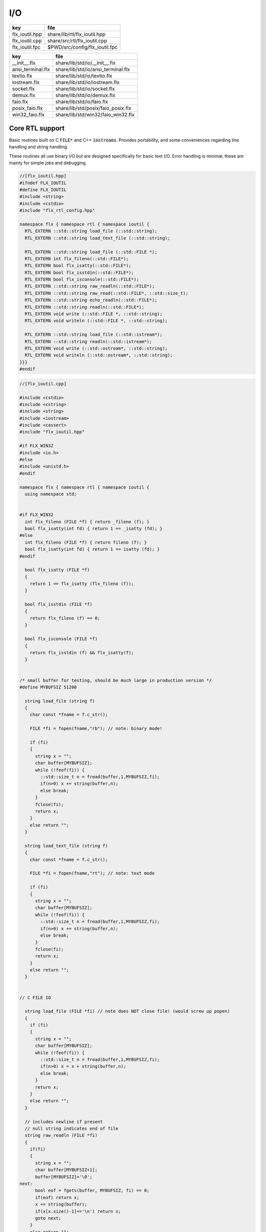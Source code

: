 
===
I/O
===

============== ==============================
key            file                           
============== ==============================
flx_ioutil.hpp share/lib/rtl/flx_ioutil.hpp   
flx_ioutil.cpp share/src/rtl/flx_ioutil.cpp   
flx_ioutil.fpc $PWD/src/config/flx_ioutil.fpc 
============== ==============================

================= ==================================
key               file                               
================= ==================================
__init__.flx      share/lib/std/io/__init__.flx      
ansi_terminal.flx share/lib/std/io/ansi_terminal.flx 
textio.flx        share/lib/std/io/textio.flx        
iostream.flx      share/lib/std/io/iostream.flx      
socket.flx        share/lib/std/io/socket.flx        
demux.flx         share/lib/std/io/demux.flx         
faio.flx          share/lib/std/io/faio.flx          
posix_faio.flx    share/lib/std/posix/faio_posix.flx 
win32_faio.flx    share/lib/std/win32/faio_win32.flx 
================= ==================================


Core RTL support
================

Basic routines built on C  :code:`FILE*` and C++  :code:`iostreams`.
Provides portability, and some conveniences regarding
line handling and string handling.

These routines all use binary I/O but are designed
specifically for basic text I/O. Error handling
is minimal, these are mainly for simple jobs and
debugging.


.. code-block:: cpp

  //[flx_ioutil.hpp]
  #ifndef FLX_IOUTIL
  #define FLX_IOUTIL
  #include <string>
  #include <cstdio>
  #include "flx_rtl_config.hpp"
  
  namespace flx { namespace rtl { namespace ioutil {
    RTL_EXTERN ::std::string load_file (::std::string);
    RTL_EXTERN ::std::string load_text_file (::std::string);
  
    RTL_EXTERN ::std::string load_file (::std::FILE *);
    RTL_EXTERN int flx_fileno(::std::FILE*);
    RTL_EXTERN bool flx_isatty(::std::FILE*);
    RTL_EXTERN bool flx_isstdin(::std::FILE*);
    RTL_EXTERN bool flx_isconsole(::std::FILE*);
    RTL_EXTERN ::std::string raw_readln(::std::FILE*);
    RTL_EXTERN ::std::string raw_read(::std::FILE*, ::std::size_t);
    RTL_EXTERN ::std::string echo_readln(::std::FILE*);
    RTL_EXTERN ::std::string readln(::std::FILE*);
    RTL_EXTERN void write (::std::FILE *, ::std::string);
    RTL_EXTERN void writeln (::std::FILE *, ::std::string);
  
    RTL_EXTERN ::std::string load_file (::std::istream*);
    RTL_EXTERN ::std::string readln(::std::istream*);
    RTL_EXTERN void write (::std::ostream*, ::std::string);
    RTL_EXTERN void writeln (::std::ostream*, ::std::string);
  }}}
  #endif


.. code-block:: cpp

  //[flx_ioutil.cpp]
  
  #include <cstdio>
  #include <cstring>
  #include <string>
  #include <iostream>
  #include <cassert>
  #include "flx_ioutil.hpp"
  
  #if FLX_WIN32
  #include <io.h>
  #else
  #include <unistd.h>
  #endif
  
  namespace flx { namespace rtl { namespace ioutil {
    using namespace std;
  
  
  #if FLX_WIN32
    int flx_fileno (FILE *f) { return _fileno (f); }
    bool flx_isatty(int fd) { return 1 == _isatty (fd); }
  #else
    int flx_fileno (FILE *f) { return fileno (f); }
    bool flx_isatty(int fd) { return 1 == isatty (fd); }
  #endif
  
    bool flx_isatty (FILE *f) 
    {
      return 1 == flx_isatty (flx_fileno (f));
    }
  
    bool flx_isstdin (FILE *f)
    {
      return flx_fileno (f) == 0;
    }
  
    bool flx_isconsole (FILE *f)
    {
      return flx_isstdin (f) && flx_isatty(f);
    }
  
  
  /* small buffer for testing, should be much large in production version */
  #define MYBUFSIZ 51200
  
    string load_file (string f)
    {
      char const *fname = f.c_str();
  
      FILE *fi = fopen(fname,"rb"); // note: binary mode!
  
      if (fi)
      {
        string x = "";
        char buffer[MYBUFSIZ];
        while (!feof(fi)) {
          ::std::size_t n = fread(buffer,1,MYBUFSIZ,fi);
          if(n>0) x += string(buffer,n);
          else break;
        }
        fclose(fi);
        return x;
      }
      else return "";
    }
  
    string load_text_file (string f)
    {
      char const *fname = f.c_str();
  
      FILE *fi = fopen(fname,"rt"); // note: text mode
  
      if (fi)
      {
        string x = "";
        char buffer[MYBUFSIZ];
        while (!feof(fi)) {
          ::std::size_t n = fread(buffer,1,MYBUFSIZ,fi);
          if(n>0) x += string(buffer,n);
          else break;
        }
        fclose(fi);
        return x;
      }
      else return "";
    }
  
  
  // C FILE IO
  
    string load_file (FILE *fi) // note does NOT close file! (would screw up popen)
    {
      if (fi)
      {
        string x = "";
        char buffer[MYBUFSIZ];
        while (!feof(fi)) {
          ::std::size_t n = fread(buffer,1,MYBUFSIZ,fi);
          if(n>0) x = x + string(buffer,n);
          else break;
        }
        return x;
      }
      else return "";
    }
  
    // includes newline if present
    // null string indicates end of file
    string raw_readln (FILE *fi)
    {
      if(fi)
      {
        string x = "";
        char buffer[MYBUFSIZ+1];
        buffer[MYBUFSIZ]='\0';
  next:
        bool eof = fgets(buffer, MYBUFSIZ, fi) == 0;
        if(eof) return x;
        x += string(buffer);
        if(x[x.size()-1]=='\n') return x;
        goto next;
      }
      else return "";
    }
  
    // read up to n bytes
    string raw_read (FILE *fi, ::std::size_t n)
    {
      void *buffer = std::malloc(n);
      ::std::size_t m = fread (buffer, 1, n, fi);
      string s((char const*)buffer,m);
      free(buffer);
      return s;
    }
  
    string echo_readln (FILE *f)
    {
      string result = raw_readln (f);
      printf ("%s",result.c_str());
      return result;
    }
  
    string readln (FILE *f) { 
      bool doecho = flx_isstdin(f) && !flx_isatty (f);
      if (doecho)
         return echo_readln(f);
      else
         return raw_readln (f);
    }
  
    void write (FILE *fi, string s)
    {
      fwrite(s.data(),s.size(),1,fi);
    }
  
    static const char eol[] = { '\n' };
  
    void writeln (FILE *fi, string s)
    {
      fwrite(s.data(),s.size(),1,fi);
      fwrite(eol,sizeof(eol),1,fi);
    }
  
  // C++ file IO
  
    string load_file (istream *fi) // note does NOT close file! (would screw up popen)
    {
      if (fi)
      {
        string x = "";
        char buffer[MYBUFSIZ];
  more:
        fi->read(buffer,MYBUFSIZ);
        int n = fi->gcount();
        if(n>0) x = x + string(buffer,n);
        if (n == MYBUFSIZ)goto more;
        return x;
      }
      else return "";
    }
  
    // includes newline if present
    // null string indicates end of file
    string readln (istream *fi)
    {
      if(fi)
      {
        ::std::string x = "";
        ::std::getline(*fi,x);
        if (fi->fail()) return x; 
        else return x+"\n";
      }
      else return "";
    }
  
    void write (ostream *fi, string s)
    {
      fi->write(s.data(),s.size());
    }
  
    void writeln (ostream *fi, string s)
    {
      fi->write(s.data(),s.size());
      fi->write(eol,sizeof(eol));
    }
  }}}


.. code-block:: fpc

  //[flx_ioutil.fpc]
  Name: flx_ioutil
  Description: I/O support
  includes: '"flx_ioutil.hpp"'
  Requires: flx


Standard Library Synopsis
=========================


.. code-block:: felix

  //[__init__.flx]
  
  include "std/io/textio";
  include "std/io/demux";
  include "std/io/faio";
  include "std/io/socket";
  include "std/io/iostream";
  include "std/io/ansi_terminal";
  include "std/io/filename";
  include "std/io/filestat";
  include "std/io/directory";
  include "std/io/filesystem";
  

Simple Text I/O
===============


.. code-block:: felix

  //[textio.flx]
  
  //$ These classes provide simple I/O for text, primarily intended for
  //$ naive use, debugging etc. This is because there is no error
  //$ handling. This simplifies usage at the expense of correctness,
  //$ and so these routines should not be used in production code.
  
  //$ Abstract input file.
  class Input_file[input_file]
  {
    //$ Open file for reading.
    virtual gen raw_fopen_input: string -> input_file; 
    virtual gen raw_fopen_input_text: string -> input_file; 
  
    gen fopen_input_text (f:string) : input_file =
    {
      if Env::getenv "FLX_FILE_MONITOR" != "" call
        eprintln$ "[Open_input_text] " + f
      ;
      return raw_fopen_input_text f;
    }
  
    gen fopen_input (f:string) : input_file =
    {
      if Env::getenv "FLX_FILE_MONITOR" != "" call
        eprintln$ "[Open_input] " + f
      ;
      return raw_fopen_input f;
    }
  
    //$ Check if the file was opened correctly.
    virtual gen valid : input_file -> bool;
   
    //$ Close file.
    virtual proc fclose: input_file;
  
    //$ Load the rest of an open file.
    virtual gen load: input_file -> string;
  
    //$ Read one line with the trailing end-line mark included.
    //$ Empty string indicates end of file.
    virtual gen readln: input_file -> string;
  
    // read up to n bytes from file
    virtual gen read: input_file * size -> string;
  
    //$ Read line excluding end of line marks.
    virtual gen iterator(f:input_file) (): opt[string] => 
      match readln f with
      | "" => None[string]
      | text => text.rstrip.Some
      endmatch
    ;
  
    /*
    instance Iterable[input_file, string] {
       gen iterator (f:input_file) () => Input_file[input_file]::iterator f ();
    }
    */
  
    //$ Check for end of file.
    virtual gen feof : input_file -> bool;
  }
  
  //$ Abstract output file.
  class Output_file[output_file]
  {
    //$ Open file for writing.
    virtual gen raw_fopen_output: string -> output_file;
    virtual gen raw_fopen_output_text: string -> output_file;
  
    //$ Open file for writing in append-only mode.
    virtual gen raw_fopen_append: string -> output_file;
    virtual gen raw_fopen_append_text: string -> output_file;
  
    gen fopen_output(f:string) : output_file =
    {
      if Env::getenv "FLX_FILE_MONITOR" != "" call
        eprintln$ "[Open_output] " + f
      ;
      return raw_fopen_output f;
    }
  
    gen fopen_output_text(f:string) : output_file =
    {
      if Env::getenv "FLX_FILE_MONITOR" != "" call
        eprintln$ "[Open_output_text] " + f
      ;
      return raw_fopen_output_text f;
    }
  
    gen fopen_append(f:string) : output_file =
    {
      if Env::getenv "FLX_FILE_MONITOR" != "" call
        eprintln$ "[Open_append] " + f
      ;
      return raw_fopen_append f;
    }
  
    gen fopen_output_append_text(f:string) : output_file =
    {
      if Env::getenv "FLX_FILE_MONITOR" != "" call
        eprintln$ "[Open_output_append_text] " + f
      ;
      return raw_fopen_append_text f;
    }
  
    //$ Check if the file was opened correctly.
    virtual gen valid : output_file -> bool;
   
    //$ Close file.
    virtual proc fclose: output_file;
  
    //$ Write one line adding the trailing end line mark.
    virtual proc writeln : output_file * string;
  
    //$ Write a string.
    virtual proc write : output_file * string;
  
    //$ Write a byte.
    virtual proc write : output_file * utiny;
  
    //$ Write a char.
    virtual proc write : output_file * char;
  
    //$ Flush the buffers.
    virtual proc fflush: output_file;
  
    //$ Save string to file
    proc save (fn:string, d:string) 
    {
      var f = fopen_output fn;
      write$ f,d;
      fclose f;
    }
  
    // save list of strings to file
    // adds a newline to each string in list
    proc save (fn:string, lines:list[string]) 
    {
      var f = fopen_output fn;
      iter (proc (s:string) { writeln$ f,s; }) lines;
      fclose f;
    }
  
    //$ Write a space.
    proc space (s:output_file) { write (s, " "); };
  
    //$ Write end of line mark.
    proc endl (s:output_file) { write (s, "\n"); };
  
    //$ Write data with conversion using Str::str.
    proc fprint[T with Str[T]] (s:output_file, x:T) { write (s, str x); };
  
    //$ Write data with conversion using Str::str and end line mark.
    proc fprintln[T with Str[T]] (s:output_file, x:T) { write (s, str x+"\n"); };
  }
  
  //$ C standard IO with FILE*.
  open class Cstdio {
  
    //$ C file type.
    type FILE = "FILE*" requires C89_headers::stdio_h;
  
    pod type ifile = "FILE*" requires C89_headers::stdio_h;
    pod type ofile = "FILE*" requires C89_headers::stdio_h;
  
    //$ Load file from filename.
    //$ Note: loaded in binary mode not text mode!
    fun raw_load: string -> string = "::flx::rtl::ioutil::load_file($1)"
      requires package "flx_ioutil";
  
    fun raw_load_text: string -> string = "::flx::rtl::ioutil::load_text_file($1)"
      requires package "flx_ioutil";
  
    fun load(f:string) : string =
    {
      if Env::getenv "FLX_FILE_MONITOR" != "" call
        eprintln$ "[load] " + f
      ;
      return raw_load f;
    }
  
    fun load_text(f:string) : string =
    {
      if Env::getenv "FLX_FILE_MONITOR" != "" call
        eprintln$ "[load_text] " + f
      ;
      return raw_load_text f;
    }
  
  
  
    //$ Standard input, can be redirected by flx_run.
    const stdin: ifile = "PTF flx_stdin" requires property "needs_ptf";
  
    //$ Standard output, can be redirected by flx_run.
    const stdout: ofile = "PTF flx_stdout" requires property "needs_ptf";
  
    //$ Standard error, can be redirected by flx_run.
    const stderr: ofile = "PTF flx_stderr" requires property "needs_ptf";
  
    //$ Standard input, redirected by shell.
    const cstdin: ifile = "stdin";
  
    //$ Standard output, redirected by shell.
    const cstdout: ofile = "stdout";
  
    //$ Standard error, redirected by shell.
    const cstderr: ofile = "stderr";
  
    //$ C standard IO as instance of Input_file.
    instance Input_file[ifile] {
      requires package "flx_ioutil";
      gen raw_fopen_input: string -> ifile = 'fopen($1.c_str(),"rb")';
      gen raw_fopen_input_text: string -> ifile = 'fopen($1.c_str(),"r")';
      gen valid : ifile -> bool = "$1!=(FILE*)0";
      proc fclose: ifile = '(void)fclose($1);';
      gen load: ifile -> string = "::flx::rtl::ioutil::load_file($1)";
      gen readln: ifile -> string ="::flx::rtl::ioutil::readln($1)";
      gen read: ifile *size -> string = "::flx::rtl::ioutil::raw_read($1,$2)";
      gen feof : ifile -> bool = "feof($1)";
    }
  
    //$ C standard IO as instance of Output_file.
    instance Output_file[ofile] {
      requires package "flx_ioutil";
      gen raw_fopen_output: string -> ofile = 'fopen($1.c_str(),"wb")';
      gen raw_fopen_output_text: string -> ofile = 'fopen($1.c_str(),"w")';
      gen raw_fopen_append: string -> ofile = 'fopen($1.c_str(),"ab")';
      gen raw_fopen_append_text: string -> ofile = 'fopen($1.c_str(),"a")';
      gen valid : ofile -> bool = "$1!=(FILE*)0";
      proc fclose: ofile = '(void)fclose($1);';
      proc writeln : ofile * string ="::flx::rtl::ioutil::writeln($1,$2);";
      proc write : ofile * string ="::flx::rtl::ioutil::write($1,$2);";
      proc write : ofile * utiny ="fwrite($2,1,1,$1);";
      proc write : ofile * char ="fwrite($2,1,1,$1);";
      proc fflush: ofile = "fflush($1);";
    }
  }
  
  open Input_file[Cstdio::ifile];
  // note we cannot open Iterable here because it would cause
  // a conflict ;(
  
  open Output_file[Cstdio::ofile];
  //$ DEBUG OUTPUT UTIITIES! 
  //$ DO NOT REQUIRE THREAD FRAME.
  //$ NOT REDIRECTABLE BY DRIVER.
  //$ (can be redirected by OS if OS can do it)
  
  //$ Write string to output.
  proc print  [T with Str[T]] (x:T) { fprint (cstdout, x); };
  
  //$ Write string to output with end of line. Also does a flush
  //$ to improve synchronisation with cstderr.
  proc println[T with Str[T]] (x:T) { fprintln (cstdout, x); fflush cstdout; };
  
  //$ Write end of line on output.
  proc endl() { endl cstdout; }
  
  //$ Write space on cout.
  proc space() { space cstdout; }
  
  //$ flush buffers of cout.
  proc fflush() { fflush cstdout; }
  
  //$ Write string to cerr.
  proc eprint  [T with Str[T]] (x:T) { fprint (cstderr, x); };
  
  //$ Write string to cerr with end of line.
  proc eprintln[T with Str[T]] (x:T) { fprintln (cstderr, x); fflush cstderr; };
  
  //$ Write end of line on cerr.
  proc eendl() { endl cstderr; }
  
  //$ Write space on cerr.
  proc espace() { space cstderr; }


Ansi Terminal
=============


.. code-block:: felix

  //[ansi_terminal.flx]
  
  // Author Mike Maul
  //$ #### Color output formatting for Ansi Terminals.
  class AnsiTerminal
  {
    const cc:char = "(char)27";
  
    // No colour
    fun  NC_ () => cc + '[0m'; 
    fun  NC_(s:string) => NC_() + s;
    proc NC()     { print$ NC_(""); }
    proc NC(s:string)     { print$ NC_(s); }
  
    // Blue
    fun blue_() => cc + '[1;34m';
    fun blue_(s:string) => blue_() + s + NC_();
    proc blue()   { print$ blue_(); }
    proc blue(s:string)   { print$ blue_(s); }
    fun BLUE_() => cc + '[1;34;1m';
    fun BLUE_(s:string) => BLUE_() + s + NC_();
    proc BLUE()   { print$ BLUE_(); }
    proc BLUE(s:string)   { print$ BLUE_(s); }
  
    // Cyan
    fun cyan_() => cc + '[0;36m';
    fun cyan_(s:string) => cyan_()+ s + NC_();
    proc cyan()   { print$ cyan_(); }
    proc cyan(s:string)   { print$ cyan_(s); }
    fun CYAN_() => cc + '[1;36;1m';
    fun CYAN_(s:string) => CYAN_() + s + NC_();
    proc CYAN()   { print$ CYAN_(); }
    proc CYAN(s:string)   { print$ CYAN_(s); }
  
    // Green
    fun green_() => cc + '[0;32m';
    fun green_(s:string) => green_() + s + NC_();
    proc green()  { print$ green_(); }
    proc green(s:string)   { print$ green_(s); }
    fun GREEN_() => cc + '[1;32;1m';
    fun GREEN_(s:string) => GREEN_() + s + NC_();
    proc GREEN()  { print$ GREEN_(); }
    proc GREEN(s:string)   { println$ GREEN_(s); }
  
    // Red
    fun red_() => cc + '[0;31m';
    fun red_(s:string) => red_()+ s + NC_();
    proc red()   { print$ red_(); }
    proc red(s:string)   { print$ red_(s); }
    fun RED_() => cc + '[0;31;1m';
    fun RED_(s:string) => red_()+ s + NC_();
    proc RED()   { print$ red_(); }
    proc RED(s:string)   { print$ red_(s); }
  
    // Yellow
    fun yellow_() => cc + '[0;33m';
    fun yellow_(s:string) => yellow_() + s + NC_();
    proc yellow() { print$ yellow_(); }
    proc yellow(s:string)   { print$ yellow_(s); }
    fun YELLOW_() => cc + '[1;33;1m';
    fun YELLOW_(s:string) => YELLOW_() + s + NC_();
    proc YELLOW() { print$ YELLOW_(); }
    proc YELLOW(s:string)   { print$ YELLOW_(s); }
  }
  
  

Stream I/O
==========


.. code-block:: felix

  //[iostream.flx]
  
  class IOStream {
    requires package "demux";
    requires package "faio";
  
    open Faio;
  
    if PLAT_POSIX do
      open Faio_posix;
      typedef fd_t = FileSystem::posix_file;
    else
      open Faio_win32;
      typedef fd_t = Faio_win32::fd_t;
    done
  
    // ---------------------------------------------------------------------------
  
    publish "The interface for a readable stream of bytes."
    class IByteStream[T] {
      publish "Read N bytes from the stream into the address."
      virtual proc read: T * &int * address * &bool;
    }
  
    publish "The interface for a writable stream of bytes."
    class OByteStream[T] {
      publish "Write N bytes from the address into the stream."
      virtual proc write: T * &int * address * &bool;
    }
  
    publish "The interface for a readable and writable stream of bytes."
    class IOByteStream[T] {
      inherit IByteStream[T];
      inherit OByteStream[T];
    }
  
    publish "A readable stream that can have it's read channel closed."
    class TerminalIByteStream[T] {
      inherit IByteStream[T];
  
      publish "Close the input stream."
      virtual proc iclose: T;
    }
  
    publish "A writable stream that can have it's write channel closed."
    class TerminalOByteStream[T] {
      inherit OByteStream[T];
  
      publish "Close the output stream."
      virtual proc oclose: T;
    }
  
    publish "A writable stream that can have it's channels closed."
    class TerminalIOByteStream[T] {
      inherit TerminalIByteStream[T];
      inherit TerminalOByteStream[T];
  
      publish "Close the stream."
      virtual proc ioclose: T;
    }
  
    // ---------------------------------------------------------------------------
  
    union devnull_t = DEVNULL;
  
    publish "devnull_t"
    instance IByteStream[devnull_t]
    {
      proc read(strm: devnull_t, len: &int, buf: address, eof: &bool) {
        len <- 0;
        eof <- true;
      }
    }
  
    instance OByteStream[devnull_t]
    {
      proc write(strm: devnull_t, len: &int, buf: address, eof: &bool) {
        eof <- false;
      }
    }
  
    instance IOByteStream[devnull_t] {}
    instance TerminalIByteStream[devnull_t] { proc iclose (x:devnull_t) {} }
    instance TerminalOByteStream[devnull_t] { proc oclose (x:devnull_t) {} }
    instance TerminalIOByteStream[devnull_t] { proc ioclose (x:devnull_t) {} }
  
    // ---------------------------------------------------------------------------
  
    publish "fd_t -- native file handle (disk file)"
    instance IByteStream[fd_t]
    {
      if PLAT_POSIX do
        gen cread: fd_t * int * address -> int = "read($1,$2,$3)";
        proc read(fd: fd_t, len: &int, buf: address, eof: &bool) {
          var oldlen = *len;
          len <- cread(fd, *len, buf);
          eof <- oldlen < *len;
        }
      else
        // int32 = DWORD
        gen ReadFile: fd_t * address * int32 * &int32 -> bool =
          "ReadFile($1,$2,$3,$4,NULL)"
        ;
        proc read(fd: fd_t, len: &int, buf: address, eof: &bool) {
          var oldlen = *len;
          var readin: int32;
          var res = ReadFile(fd, buf, len*.int32, &readin);
          len <- readin.int;
          eof <- res or (oldlen < *len);
        }
      done
    }
  
    instance OByteStream[fd_t]
    {
      if PLAT_POSIX do
        gen cwrite: fd_t * int * address -> int = "write($1,$2,$3)";
        proc write(fd: fd_t, len: &int, buf: address, eof: &bool) {
          var oldlen = *len;
          len <- cwrite(fd, *len, buf);
          eof <- oldlen < *len;
        }
      else
        // int32 = DWORD
        gen WriteFile: fd_t * address * int32 * &int32 -> bool =
          "WriteFile($1,$2,$3,$4,NULL)"
        ;
        proc write(fd: fd_t, len: &int, buf: address, eof: &bool) {
          var oldlen = *len;
          var written: int32;
          var res = WriteFile(fd, buf, len*.int32, &written);
          len <- written.int;
          eof <- res or (oldlen < *len);
        }
      done
    }
  
    instance IOByteStream[fd_t] {}
  
    instance TerminalIByteStream[fd_t]
    {
      proc iclose (fd: fd_t) {
        if PLAT_POSIX do
          C_hack::ignore(FileSystem::close fd);
        else
          CloseFile fd;
        done
      }
    }
  
    instance TerminalOByteStream[fd_t]
    {
      proc oclose (fd: fd_t) {
        if PLAT_POSIX do
          C_hack::ignore(FileSystem::close fd);
        else
          CloseFile fd;
        done
      }
    }
  
    instance TerminalIOByteStream[fd_t]
    {
      proc ioclose (fd: fd_t) {
        if PLAT_POSIX do
          C_hack::ignore(FileSystem::close fd);
        else
          CloseFile fd;
        done
      }
    }
  
    // ---------------------------------------------------------------------------
  
    publish "Read the input stream to the output stream."
    proc cat[istr,ostr with IByteStream[istr], OByteStream[ostr]] (
      istream: istr,
      ostream: ostr,
      buf: address,
      bufsize: int)
    {
      var reof = false;
      var weof = false;
      var len: int;
  
      // if we finish input, stop. if output eofs, don't keep hammering on it!
      while not reof and not weof do
        len = bufsize;
        read (istream, &len, buf, &reof);
        write(ostream, &len, buf, &weof);
      done
    }
  
    publish "Read the input stream to the output stream."
    proc cat[istr,ostr with IByteStream[istr], OByteStream[ostr]] (
      istream: istr,
      ostream: ostr)
    {
      val BUFSIZE = 100000;
      var buf = Memory::malloc(BUFSIZE);
  
      // that's some nice error checking
      cat (istream, ostream, buf, BUFSIZE);
  
      Memory::free (buf);
    }
  
    publish "Read all the input streams to the output stream."
    proc cat[istr,ostr with IByteStream[istr], OByteStream[ostr]] (
      istreams: list[istr],
      ostream: ostr,
      buf: address,
      bufsize: int)
    {
      List::iter (proc (istream:istr) {
        cat (istream, ostream, buf, bufsize);
      }) istreams;
    }
  
    publish "Compare the results of two streams."
    proc stream_cmp[istr1,istr2 with IByteStream[istr1], IByteStream[istr2]] (
      stream1: istr1,
      stream2: istr2,
      buf1: address,
      buf2: address,
      bufsize: int,
      sign: &int)
    {
      var eof1 = false;
      var eof2 = false;
      var len1: int;
      var len2: int;
      var terminated = false;
      var cmp = 0;
  
      while cmp == 0 and not terminated do
        len1 = bufsize; read(stream1, &len1, buf1, &eof1);
        len2 = bufsize; read(stream2, &len2, buf2, &eof2);
  
        len := min(len1, len2);
  
        // It's very unfortunate that memcmp doesn't return the position of the
        // first non-equality
        cmp = Memory::memcmp(buf1, buf2, size len);
  
        if cmp == 0 do
          cmp = len1 - len2;
          if cmp == 0 do
            terminated = eof1 and eof2;
            cmp =
              // ugg: false = case 0, true = case 1
              match eof1, eof2 with
              | case 1, case 1 => 0
              | case 0, case 0 => 0
              | case 0, case 1 => 1
              | case 1, case 0 => -1
              endmatch
            ;
          done
        done
      done
  
      sign <- cmp;
    }
  
  
    publish "Compare the results of two streams."
    proc cmp[istr1, istr2 with IByteStream[istr1], IByteStream[istr2]] (
      istream1: istr1,
      istream2: istr2,
      res: &int)
    {
      val BUFSIZE = 100000;
      var buf1 = Memory::malloc(BUFSIZE);
      var buf2 = Memory::malloc(BUFSIZE);
      stream_cmp(istream1, istream2, buf1, buf2, BUFSIZE, res);
      Memory::free(buf1);
      Memory::free(buf2);
    }
  
    publish "Read the results of a stream back into it's stream."
    proc echo[iostr with IOByteStream[iostr]] (
      iostream: iostr,
      buf: address,
      bufsize: int)
    {
      // echo a = cat a a. that's deep, man.
      cat(iostream, iostream, buf, bufsize);
    }
  
    publish "Read in from a stream and write to two streams."
    proc tee[istr,ostr with IByteStream[istr], OByteStream[ostr]] (
      istream: istr,
      ostream1: ostr,
      ostream2: ostr)
    {
      var reof  = false;
      var weof1 = false;
      var weof2 = false;
      var len: int;
  
      val BUFSIZE = 10*1024;
      var buf = Memory::malloc(BUFSIZE);
  
      // don't hammer!
      while not reof and not weof1 and not weof2 do
        len = BUFSIZE;
        read  (istream,  &len, buf, &reof);
        write (ostream1, &len, buf, &weof1);
        write (ostream2, &len, buf, &weof2);
      done
  
      Memory::free buf;
    }
  
    // highly inefficient!
    noinline proc get_line[istr with IByteStream[istr]] (
      istream: istr,
      s: &string)
    {
  //println$ "get_line starts";
      var c: char;
      val ac = address (&c);
      var st: string="";
      var finished = false;
  
      while not finished do
        var len = 1;
        var eof: bool;
  
  //println$ "read 1 byte";
        read(istream, &len, ac, &eof);
  //println$ if eof then "EOF" else "not EOF" endif;
  //println$ "Char = " + str(ord c) + "='"+str c+"'";
        if eof or c == char '\n' do
          finished = true;
        else
          st += c;
        done
      done
      s <- st;  // pass back result
    }
  
    proc write_string[ostr with OByteStream[ostr]] (
      ostream: ostr,
      var s: string,
      eof: &bool)
    {
      var slen = s.len.int;
      var a = C_hack::cast[address]$ cstr s;
      write(ostream, &slen, a, eof);
    }
  } // class Stream
  

TCP/IP Sockets
==============

These sockets are ONLY for TCP/IP.

.. code-block:: felix

  //[socket.flx]
  
  class Socket_class[socket_t] {
    requires package "demux";
  
    virtual proc mk_listener: &socket_t * &int * int;
    virtual proc accept: socket_t * &socket_t;
    virtual proc shutdown: socket_t * int;
    virtual proc connect: &socket_t * +char * int * &int;
  
    inherit IOStream::IByteStream[socket_t];
    inherit IOStream::OByteStream[socket_t];
    inherit IOStream::IOByteStream[socket_t];
    inherit IOStream::TerminalIByteStream[socket_t];
    inherit IOStream::TerminalOByteStream[socket_t];
    inherit IOStream::TerminalIOByteStream[socket_t];
  }
  

Posix sockets
=============


.. code-block:: felix

  //[socket.flx]
  class PosixSocket
  {
    requires package "demux";
    typedef socket_t = Faio_posix::socket_t;
    inherit Socket_class[socket_t];
    instance Socket_class[socket_t]
    {
      proc mk_listener (l:&socket_t, port: &int, qlen:int) =>
        Faio_posix::mk_listener(l, port, qlen)
      ;
  
      proc accept (l:socket_t, s:&socket_t) =>
        Faio_posix::accept(s, l)  // success or not? error checking
      ;
  
      proc shutdown(s: socket_t, how: int) =>
        Faio_posix::shutdown(s, how)
      ;
  
      proc connect(s: &socket_t, addr: +char, port: int, err: &int) =>
          Faio_posix::connect(s, addr, port, err)
      ;
  
    }
  
    //
    // socket_t
    //
    instance IOStream::IByteStream[socket_t]
    {
      proc read(s: socket_t, len: &int, buf: address, eof: &bool)
        { Faio_posix::async_read(s, len, buf, eof); }
    }
  
    instance IOStream::OByteStream[socket_t]
    {
      proc write(s: socket_t, len: &int, buf: address, eof: &bool)
        {
          //println$ "faio/socket.flx: Stream::OByteStream[socket_t]: write(s,"+str (*len)+",buf,"+str(*eof)+") calling async_write ..";
          Faio_posix::async_write(s, len, buf, eof);
          //println$ "faio/socket.flx: Stream::OByteStream[socket_t]: write(s,"+str (*len)+",buf,"+str(*eof)+") called async_write ..";
        }
    }
  
    instance IOStream::IOByteStream[socket_t] {}
  
    instance IOStream::TerminalIByteStream[socket_t]
    {
      proc iclose (s:socket_t)
        { Faio_posix::shutdown (s,0); Faio_posix::close s; }
    }
  
    instance IOStream::TerminalOByteStream[socket_t]
    {
      proc oclose (s:socket_t)
        { Faio_posix::shutdown (s,1); Faio_posix::close s; }
    }
  
    instance IOStream::TerminalIOByteStream[socket_t]
    {
      proc ioclose (s:socket_t)
        {
          // RF: just close, I don't think any of this stuff is necessary.
          // I think this is an application level problem.
          //fprint (cstderr,q"STREAM:Closing socket $s\n");
          //Faio_posix::shutdown(s,2);
          //Faio::sleep (Faio::sys_clock,5.0);
          /*
          var len = 1; var eof = false; var buf = Memory::malloc(1);
          Faio_posix::async_read(s, &len, buf, &eof);
          fprint (cstderr,q"STREAM:socket $s, eof=$eof\n");
          Faio_posix::shutdown(s,0);
          */
          Faio_posix::close s;
        }
    }
      
  }
  


Windows sockets
===============


.. code-block:: felix

  //[socket.flx]
  class Win32Socket
  {
    requires package "demux";
    typedef socket_t = Faio_win32::socket_t;
    inherit Socket_class[socket_t];
    instance Socket_class[socket_t]
    {
      proc mk_listener (l:&socket_t, port: &int, qlen:int) =>
        Faio_win32::mk_listener(l, port, qlen)
      ;
      proc accept (var l:socket_t, s:&socket_t) 
      {
        var success: bool;
        Faio_win32::mk_socket(s);  // error check?
        Faio_win32::Accept(&success, l, *s);
        if not success do
          fprint (cstdout, "Accept failed! num?\n");
        done
      }
  
      proc shutdown(s: socket_t, how: int) =>
        Faio_win32::shutdown(s, how)
      ;
  
      proc connect(s: &socket_t, addr: +char, port: int, err: &int) =>
        Faio_win32::Connect(s, addr, port, err)
      ;
  
    }
  
    //
    // socket_t
    //
    instance IOStream::IByteStream[socket_t]
    {
      proc read(s: socket_t, len: &int, buf: address, eof: &bool) =>
        Faio_win32::WSARecv(s, len, buf, eof)
      ;
    }
  
    instance IOStream::OByteStream[socket_t]
    {
      proc write(s: socket_t, len: &int, buf: address, eof: &bool) =>
        Faio_win32::WSASend(s, len, buf, eof)
      ;
    }
  
    instance IOStream::IOByteStream[socket_t] {}
  
    instance IOStream::TerminalIByteStream[socket_t]
    {
      proc iclose (s:socket_t) =>
        Faio_win32::closesocket s
      ;
    }
  
    instance IOStream::TerminalOByteStream[socket_t]
    {
      proc oclose (s:socket_t) =>
        Faio_win32::closesocket s
      ;
    }
  
    instance IOStream::TerminalIOByteStream[socket_t]
    {
      proc ioclose (s:socket_t) =>
        Faio_win32::closesocket s
      ;
    }
  }


Host sockets
============


.. code-block:: felix

  //[socket.flx]
  
  class Socket
  {
    if PLAT_WIN32 do
      inherit Win32Socket;
    elif PLAT_POSIX do
       inherit PosixSocket;
    else
       ERROR;
    done
  }


Demux: Felix Event notification service
=======================================


.. code-block:: felix

  //[demux.flx]
  
  class Demux
  {
    type demuxer = "::flx::demux::flx_demuxer_t*"
      requires package "demux"
    ;
    gen mk_sys_demux: 1->demuxer = "::flx::demux::make_std_demuxer()";
    var sys_demux =  mk_sys_demux();
  }
  

Faio: Felix Asynchronous I/O service
====================================


.. code-block:: felix

  //[faio.flx]
  
  class Faio {
    requires package "demux";
    requires package "faio";
  
    open C_hack;
  
    proc faio_req[t](x:&t) {
      val y : &address = reinterpret[&address] x;
      svc (svc_general y);
    }
  
    proc get_thread(thread: &fthread) {
        svc (svc_get_fthread thread );
    }
  
    type sel_param = "flx::demux::sel_param";
    type sel_param_ptr = "flx::demux::sel_param*";
  
    fun get_bytes_done : sel_param_ptr -> int = '$1->bytes_written';
    proc init_pb : sel_param*address*int
    = '{$1.buffer=(char*)$2;$1.buffer_size=$3;$1.bytes_written=0;}';
  
    proc calc_eof(pb: sel_param_ptr, len: &int, eof: &bool)
    {
        //println "Calc_eof ..";
        var bytes_done = pb.get_bytes_done;
        //println$ "Bytes done = "+ str bytes_done;
        //println$ "Req len= "+ str (*len);
        eof <- (bytes_done != *len);
        //println$ "Eof = " + str (*eof);
        len <- bytes_done;
        //println$ "Reset len to bytes done ..";
    }
  
    type sleep_request_t = 'flx::faio::sleep_request' requires package "timer";
    type alarm_clock_t = 'flx::demux::timer_queue*' requires package "timer"; 
  
    fun mk_alarm_clock: 1 -> alarm_clock_t = '::flx::demux::mk_timer_queue()';
    fun mk_sleep_request: alarm_clock_t * double -> sleep_request_t = '::flx::faio::sleep_request($1,$2)';
  
    proc sleep(clock: alarm_clock_t, delta: double)
    {
      var sr = mk_sleep_request$ clock,delta;
      faio_req$ &sr;
    }
  
    // this should be deleted if not used!
    var clock = mk_alarm_clock();
    proc sleep (delta:double) { sleep (clock,delta); }
  
  } // class faio
  

Posix Faio
==========


.. code-block:: felix

  //[posix_faio.flx]
  
  class Faio_posix  {
  header faio_posixio_hpp = '#include "faio_posixio.hpp"';
  requires package "demux";
  requires package "faio";
  open C_hack;        // cast, address
  open Faio;
  open Pthread;
  open Demux;
  open Posix_headers;
  
  header sockety_h = '#include "demux_sockety.hpp"';  // my socket utils
  header '#include "faio_posixio.hpp"';
  
  // ------------ core file and socket definitions ----------------
  typedef fd_t = PosixFileSystem::posix_file;
  
  // type of a socket
  type socket_t = "int";
  
  // a size type for use in some socket functions
  // stupid confused Unix standard!
  type socklen_t="socklen_t" requires sockety_h;
  ctor socklen_t : int = "$1";
  ctor int : socklen_t = "$1";
  
  // A socket address consists of 
  // 1. a port number
  // 2. an address family indicator
  // 3. the encoded address, dependent on the family
  //
  // We deal only with Internet addresses IPv4 and IPv6,
  // indicator AF_INET and AF_INET6
  //
  // type of socket address protocol family
  type sa_family_t = "sa_family_t" requires sys_socket_h;
  fun ==: sa_family_t * sa_family_t -> bool = "$1==$2";
  
  type in_port_t = "in_port_t" requires netinet_in_h;
  
  const AF_INET : sa_family_t;
  const AF_INET6 : sa_family_t;
  
  // type to allocate on stack to hold any socket address for any protocol
  // required for stack allocations
  type sockaddr_storage_t = "struct sockaddr_storage" requires sockety_h;
  fun ss_family : &sockaddr_storage_t -> sa_family_t = "$1->ss_family";
  
  // type of a socket address
  type sockaddr_t = "struct sockaddr" requires sockety_h;
  fun sa_family : &sockaddr_t -> sa_family_t = "$1->sa_family";
  
  // cast socket address storage object pointer to socket address pointer
  fun sockaddr_p : &sockaddr_storage_t -> &sockaddr_t = "(struct sockaddr*)$1";
  axiom inet_family(ss: &sockaddr_storage_t) : ss_family ss == sa_family (sockaddr_p ss);
  
  // --------------------------------------------------------------
  // IPv4
  // type containing IPv4 internet address
  type in_addr_t = "in_addr_t" requires netinet_in_h; // an integer
  type struct_in_addr = "struct in_addr";
  fun s_addr: struct_in_addr -> in_addr_t = "$1.s_addr";
  
  // type containing encoded port and IPv4 address
  type sockaddr_in_t = "struct sockaddr_in" requires sockety_h;
  fun sin_family: sockaddr_in_t -> sa_family_t= "$1.sin_family";
  fun sin_port : sockaddr_in_t -> in_port_t= "$1.sin_port";
  fun sin_addr : sockaddr_in_t -> struct_in_addr = "$1.sin_addr";
  fun sin_addr : &sockaddr_in_t -> &struct_in_addr = "&($1->sin_addr)";
  
  
  // --------------------------------------------------------------
  // IPv6
  // type containing IPv6 internet address
  type struct_in6_addr = "struct in6_addr";
  typedef ipv6_addr = uint8^16;
  fun s6_addr: struct_in6_addr -> &ipv6_addr = "$1.s6_addr";
  
  // type containing encoded socket address for IPv6
  type sockaddr_in6_t = "struct sockaddr_in6" requires sockety_h;
  fun sin6_family: sockaddr_in6_t -> sa_family_t= "$1.sin6_family";
  fun sin6_port : sockaddr_in6_t -> in_port_t = "$1.sin6_port";
  fun sin6_addr : sockaddr_in6_t -> struct_in6_addr = "$1.sin6_addr";
  fun sin6_addr : &sockaddr_in6_t -> &struct_in6_addr = "&($1->sin6_addr)";
  
  
  // convert Internet address to display format.
  // $1: Address family
  // $2: pointer to the address
  // $3: pointer to output buffer
  // $4: length of output buffer
  fun inet_ntop: sa_family_t * address * +char * socklen_t -> +char requires arpa_inet_h;;
  const INET_ADDRSTRLEN : socklen_t requires arpa_inet_h;
  const INET6_ADDRSTRLEN : socklen_t requires arpa_inet_h;
  
  // --------------------------------------------------------------
  
  instance Str[FileSystem::posix_file] {
    fun str: FileSystem::posix_file -> string = "::flx::rtl::strutil::str<int>($1)" requires package "flx_strutil";
  }
  
  instance Str[socket_t] {
    fun str: socket_t -> string = "::flx::rtl::strutil::str<int>($1)" requires package "flx_strutil";
  }
  
  fun getpeername: socket_t * &sockaddr_t * &socklen_t -> int;
  
  fun getpeername (s: socket_t) : string = 
  {
    // store for encoded IP address
    var sa:sockaddr_storage_t;
    var paddr : &sockaddr_t = sockaddr_p &sa; // cast
  
    // length of encoded IP address
    var nsa = C_hack::cast[socklen_t] sizeof[sockaddr_storage_t];
  
    // get encoded peer address
    var res = getpeername (s,  paddr, &nsa);
    if res == -1 return "";
  
    var p = C_hack::cast[+char] null[char]; 
    var ips = "";
    var family = ss_family &sa;
    match family with
    | $(AF_INET) =>
      begin
        var buffer = C_hack::cast[+char] (Memory::malloc INET_ADDRSTRLEN.int);
        // cast to IPv4 socket address
        var inet_sockaddr = C_hack::cast[&sockaddr_in_t] paddr;
        // extract pointer to IPv4 internet address
        var p_ipnumber : &struct_in_addr = inet_sockaddr.sin_addr;
        p = inet_ntop
          (
            family, 
            C_hack::cast[address] p_ipnumber, 
            buffer, 
            INET_ADDRSTRLEN
          )
        ;
        if not p.isNULL do ips = str p; done
        Memory::free (C_hack::cast[address] buffer);
      end
  
    | $(AF_INET6) =>
      begin
        var buffer = C_hack::cast[+char] (Memory::malloc INET6_ADDRSTRLEN.int);
        // cast to IPv6 socket address
        var inet6_sockaddr = C_hack::cast[&sockaddr_in6_t] paddr;
        // extract IPv6 internet address (address of a byte array)
        var p_ip6number : &struct_in6_addr = inet6_sockaddr.sin6_addr;
        p = inet_ntop
          (
            family, 
            C_hack::cast[address] p_ip6number,
            buffer, 
            INET6_ADDRSTRLEN
          )
        ;
        if not p.isNULL do ips = str p; done
        Memory::free (C_hack::cast[address] buffer);
      end
  
    | _ => ;
    endmatch
    ;
    return ips;
  
  }
  
  proc close: socket_t = 'close($1);' requires Posix_headers::unistd_h;
  proc shutdown: socket_t*int = 'shutdown($a);' requires Posix_headers::sys_socket_h;
  fun bad_socket : socket_t -> bool = "$1 == -1";
  
  
  // socketio_request should be renamed to be async_fd_request
  type socketio_request = "::flx::faio::socketio_request";
  
  gen mk_socketio_request: demuxer * socket_t*address*int*bool -> socketio_request
      = '::flx::faio::socketio_request($1, $2, (char*)$3, $4, $5)';
  
  fun get_pb: socketio_request -> sel_param_ptr = '&$1.sv.pb';
  
  // read & write differ only by a flag
  proc async_rw(fd: socket_t, len: &int, buf: address, eof: &bool, read_flag: bool)
  {
      //println$ "faio/flx_faoi_posix.flx: async_rw (s,"+str (*len)+",buf,"+str(*eof)+", "+str read_flag+") calling mk_socketio_req ..";
      var asyncb = mk_socketio_request(sys_demux,fd, buf, *len, read_flag);
      faio_req$ &asyncb;
      //println$ "faio/flx_faoi_posix.flx: async_rw ("+ str fd+", "+str (*len)+",buf,"+str(*eof)+", "+str read_flag+") calculating eof ..";
  
      calc_eof(asyncb.get_pb, len, eof);
      //println$ "faio/flx_faoi_posix.flx: async_rw (s,"+str (*len)+",buf,"+str(*eof)+", "+str read_flag+") called mk_socketio_req ..";
  }
  
  proc async_read(fd: socket_t, len: &int, buf: address,
      eof: &bool)
  {
      async_rw(fd, len, buf, eof, true);      // read
  }
  
  proc async_write(fd: socket_t, len: &int, buf: address, eof: &bool)
  {
      //println$ "faio/flx_faoi_posix.flx: async_write(s,"+str (*len)+",buf,"+str(*eof)+" calling async_rw ..";
      async_rw(fd, len, buf, eof, false);     // write
      //println$ "faio/flx_faoi_posix.flx: async_write(s,"+str (*len)+",buf,"+str(*eof)+" call async_rw ..";
  }
  
  // connect!
  type async_connect = '::flx::faio::connect_request';
  
  fun mk_async_connect: demuxer * +char *int-> async_connect = '::flx::faio::connect_request($a)';
  fun get_socket: async_connect -> socket_t = '$1.s';
  fun get_err: async_connect -> int = '$1.socket_err';
  
  // could do multi connects for capable drivers
  proc connect(s: &socket_t, addr: +char, port: int, err: &int)
  {
      var ac = mk_async_connect(sys_demux,addr, port);
      faio_req$ &ac;
      err <- ac.get_err;
      s <- ac.get_socket;
  }
  
  type accept_request = "::flx::faio::accept_request";
  
  fun mk_accept: demuxer * socket_t -> accept_request = '::flx::faio::accept_request($1,$2)';
  fun get_socket: accept_request -> socket_t = '$1.accepted';
  
  // arg1 = returned socket, arg2 is port, pass 0 to have one assigned
  proc mk_listener: &socket_t* &int *int
      = '*$1 = ::flx::demux::create_async_listener($2, $3);' requires sockety_h;
  
  proc accept(s: &socket_t, listener: socket_t)
  {
      var acc = mk_accept$ sys_demux,listener;
      faio_req$ &acc;
      s <- acc.get_socket;
  }
  
  } // class faio_posix
  

Win32 Faio
==========


.. code-block:: felix

  //[win32_faio.flx]
  
  
  module Faio_win32 {
  requires package "demux";
  requires package "faio";
  // contains windows overlapped/iocp io & copipes. no stream wrapper yet.
  open C_hack;
  open Faio;
  open Demux;
  
  header '#include "faio_winio.hpp"'; // this has everything (includes asyncio.h)
  
  // ------------ core file and socket definitions ----------------
  // I could just use HANDLEs everywhere, but I want to see how this goes
  type WFILE = 'HANDLE';
  typedef fd_t = WFILE;
  
  const INVALID_HANDLE_VALUE: WFILE = 'INVALID_HANDLE_VALUE';
  fun == : WFILE*WFILE -> bool = '($1 == $2)';
  
  type SOCKET = "SOCKET";
  typedef socket_t = SOCKET;
  
  instance Str[socket_t] {
     fun str: socket_t -> string = "::flx::rtl::strutil::str<int>($1)" requires package "flx_strutil";
  }
  
  // --------------------------------------------------------------
  
  // useful windows function
  fun GetLastError: 1 -> int = 'GetLastError()';
  
  // maybe don't use this - let the socket be passed in already associated
  // with an IOCP. do I have to make this explicitly overlapped? If we
  // want async io I think I'll need to associate this with the iocp.
  fun cmk_socket : unit -> SOCKET = '::socket(AF_INET, SOCK_STREAM, IPPROTO_TCP)';
  
  // well that didn't help.
  //fun cmk_socket : unit -> SOCKET = 'WSASocket(AF_INET, SOCK_STREAM, IPPROTO_TCP, NULL, 0, WSA_FLAG_OVERLAPPED)';
  // must associate with iocp to do overlapped io with s (WSASend/Recv)
  proc mk_socket(s: &SOCKET)
  {
      s <- cmk_socket();
      associate_with_iocp(*s);                // associate with iocp (errors?).
  }
  
  
  type wasync_accept = "flx::faio::wasync_accept";
  
  fun mk_accept: demuxer *  SOCKET*SOCKET -> wasync_accept = 'flx::faio::wasync_accept($a)';
  // make this a parameterised type
  fun get_success[t]: t -> bool = '$1.success';
  
  // this feels silly
  const INVALID_SOCKET: SOCKET = 'INVALID_SOCKET';
  // oops, no good if we can't check against it
  fun eq : SOCKET*SOCKET -> bool = '($1 == $2)';
  
  // windows style accept. accepted is an already created socket, unbound
  proc Accept(success: &bool, listener: SOCKET, accepted: SOCKET)
  {
      var acc = mk_accept(sys_demux,listener, accepted);
      faio_req$ &acc;    // causes AcceptEx to be called
      success <- get_success(acc);
  }
  
  type connect_ex="flx::faio::connect_ex";
  fun mk_connect_ex: demuxer * SOCKET*+char*int -> connect_ex = 'flx::faio::connect_ex($a)';
  
  // for use on sockets you make yourself, who knows, maybe you want to
  // reuse them
  proc Connect(s: SOCKET, addr: +char, port: int, err: &int)
  {
      var con = mk_connect_ex(sys_demux,s, addr, port);
      faio_req$ &con;    // causes ConnectEx to be called
      var success = get_success(con);
      err <- if success then 0 else -1 endif;
  }
  
  proc Connect(s: &SOCKET, addr: +char, port: int, err: &int)
  {
      mk_socket s;            // error handling?
      Connect(*s, addr, port, err);
  }
  
  // listens on all interfaces, I guess
  proc cmk_listener: &SOCKET*&int*int
      = '*$1 = flx::demux::create_listener_socket($2, $3);';
  
  proc mk_listener(listener: &SOCKET, port: &int, backlog: int)
  {
      cmk_listener(listener,port, backlog);
      associate_with_iocp(*listener);
  }
  
  // ignores return value
  proc closesocket: SOCKET = 'closesocket($1);';
  
  const SD_RECEIVE:int = 'SD_RECEIVE';
  const SD_SEND:int = 'SD_SEND';
  const SD_BOTH:int = 'SD_BOTH';
  
  proc shutdown: SOCKET*int = 'shutdown($1, $2);';
  
  type wasync_transmit_file = "flx::faio::wasync_transmit_file";
  
  // hacked for ro atm. the 0 means exclusive (not good, but I haven't deciphered
  // the flags yet. NULL for non inheritable security attributes.
  // OPEN_EXISTING is to make sure it doesn't create the file
  // Geez, FILE_ATTRIBUTE_NORMAL? not hidden, not temp, etc.
  // final NULL is for template file. not sure what it does, but I don't want it.
  // notice that it's opened for SHARED reading
  gen OpenFile: string -> WFILE =
    '''CreateFile($1.c_str(), FILE_READ_DATA, FILE_SHARE_READ, NULL,
      OPEN_EXISTING, FILE_ATTRIBUTE_NORMAL | FILE_FLAG_OVERLAPPED, NULL)''';
  
  // basically for windows named pipes
  gen OpenFileDuplex: string -> WFILE =
    '''CreateFile($1.c_str(), FILE_READ_DATA | FILE_WRITE_DATA,
       FILE_SHARE_READ | FILE_SHARE_WRITE, NULL, OPEN_EXISTING,
       FILE_ATTRIBUTE_NORMAL | FILE_FLAG_OVERLAPPED, NULL)''';
  
  proc CloseFile: WFILE = '''if(!CloseHandle($1))
    fprintf(stderr, "CloseHandle(WFILE) failed: %i\\n", GetLastError());''';
  
  // error handling?
  // proc CloseFile: WFILE = 'CloseHandle($1);';
  
  fun mk_transmit_file : demuxer * SOCKET*WFILE -> wasync_transmit_file
      = 'flx::faio::wasync_transmit_file($a)';
  
  // toylike interface for now, but still fun
  proc TransmitFile(s: SOCKET, f: WFILE)
  {
      var tf = mk_transmit_file(sys_demux,s, f);
      faio_req$ &tf;
  }
  
  // by passing special flags to TransmitFile we can transform a connected
  // socket into a socket ready for use with AcceptEx. DisconnectEx explicitly
  // does this and without the warning that accept-style & connect-style sockets
  // cannot be reused as the other type (which isn't a problem for my use)
  // however I already have TransmitFile code in place.
  fun mk_reuse_socket : demuxer * SOCKET -> wasync_transmit_file
      = 'flx::faio::wasync_transmit_file($a)';
  
  proc ReuseSocket(s: SOCKET)
  {
      var tf = mk_reuse_socket(sys_demux,s);
      faio_req$ &tf;
  }
  
  type wsa_socketio = "flx::faio::wsa_socketio";
  gen mk_wsa_socketio: demuxer * SOCKET*sel_param_ptr*bool->wsa_socketio = 'flx::faio::wsa_socketio($a)';
  
  private fun to_ptr : sel_param -> sel_param_ptr = '&$1';
  
  
  proc WSARecv(s: SOCKET, len: &int, buf: address, eof: &bool)
  {
      var pb: sel_param;
      init_pb(pb, buf, *len);
      var ppb: sel_param_ptr = to_ptr pb;
  
      var rev = mk_wsa_socketio(sys_demux,s, ppb, true);  // reading
      faio_req$ &rev;
  // we do have a success flag
      calc_eof(ppb, len, eof);
  }
  
  proc WSASend(s: SOCKET, len: &int, buf: address, eof: &bool)
  {
      var pb: sel_param;
      init_pb(pb, buf, *len);
      var ppb: sel_param_ptr = to_ptr pb;
  
      var rev = mk_wsa_socketio(sys_demux,s, ppb, false); // writing
      faio_req$ &rev;
      calc_eof(ppb, len, eof);
  }
  
  
  // general request for addition of socket to iocp. might be better to
  // just create them that way.
  type iocp_associator = "flx::faio::iocp_associator";
  fun mk_iocp_associator: demuxer * SOCKET -> iocp_associator = 'flx::faio::iocp_associator($a)';
  
  // this ends up just casting to a handle, so I should be able to use
  // this for other HANDLEs. Note that the user cookie is not settable
  // via this interface.
  proc associate_with_iocp(s: SOCKET)
  {
      // results? err code?
      var req = mk_iocp_associator(sys_demux, s);
      faio_req$ &req;
  }
  
  } // module win32_faio
  
  
